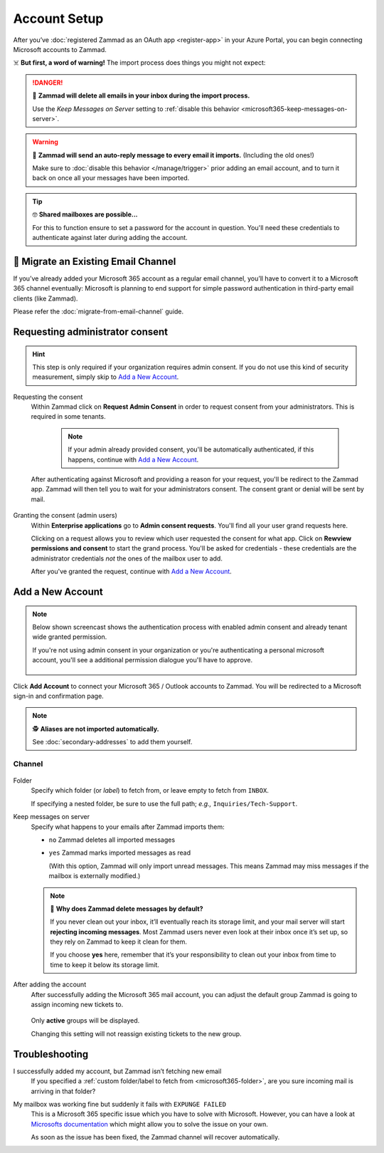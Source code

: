 Account Setup
=============

After you’ve :doc:`registered Zammad as an OAuth app <register-app>`
in your Azure Portal, you can begin connecting Microsoft accounts to Zammad.

☠️ **But first, a word of warning!**
The import process does things you might not expect:

.. danger:: 🚯 **Zammad will delete all emails in your inbox
   during the import process.**

   Use the *Keep Messages on Server* setting to
   :ref:`disable this behavior <microsoft365-keep-messages-on-server>`.

.. warning:: 📮 **Zammad will send an auto-reply message
   to every email it imports.** (Including the old ones!)

   Make sure to :doc:`disable this behavior </manage/trigger>`
   prior adding an email account,
   and to turn it back on once all your messages have been imported.

.. tip:: 🤓 **Shared mailboxes are possible...**

   For this to function ensure to set a password for the account in question.
   You'll need these credentials to authenticate against later during adding
   the account.

🚛 Migrate an Existing Email Channel
------------------------------------

If you’ve already added your Microsoft 365 account as a regular email channel,
you’ll have to convert it to a Microsoft 365 channel eventually:
Microsoft is planning to end support for simple password authentication
in third-party email clients (like Zammad).

Please refer the :doc:`migrate-from-email-channel` guide.

Requesting administrator consent
--------------------------------

.. hint::
   
   This step is only required if your organization requires admin consent.
   If you do not use this kind of security measurement, simply skip to
   `Add a New Account`_.

Requesting the consent
   Within Zammad click on **Request Admin Consent** in order to request consent
   from your administrators. This is required in some tenants.

      .. note::

         If your admin already provided consent, you'll be automatically
         authenticated, if this happens, continue with `Add a New Account`_.

   After authenticating against Microsoft and providing a reason for your request,
   you'll be redirect to the Zammad app. Zammad will then tell you to wait for
   your administrators consent. The consent grant or denial will be sent by mail.

   .. figure:: /images/channels/microsoft365/accounts/account-setup/request-admin-consent-if-not-granted.gif
      :alt: Click on Request Admin Consent if your administrator did not yet grant
            the Zammad app for your tenant.
      :scale: 50%
      :align: center

Granting the consent (admin users)
   Within **Enterprise applications** go to **Admin consent requests**.
   You'll find all your user grand requests here.

   Clicking on a request allows you to review which user requested the consent
   for what app. Click on **Rewview permissions and consent** to start the
   grand process. You'll be asked for credentials - these credentials are the
   administrator credentials *not* the ones of the mailbox user to add.

   After you've granted the request, continue with `Add a New Account`_.

   .. figure:: /images/channels/microsoft365/accounts/account-setup/granting-consent-request-of-user.gif
      :alt: Within Enterprise applications grand requests within admin consent
            requests
      :scale: 50%
      :align: center

Add a New Account
-----------------

.. note::

   .. container:: cfloat-left

      Below shown screencast shows the authentication process with enabled admin
      consent and already tenant wide granted permission.

      If you're not using admin consent in your organization or you're
      authenticating a personal microsoft account, you'll see a additional
      permission dialogue you'll have to approve.

   .. container:: cfloat-right

      .. figure:: /images/channels/microsoft365/accounts/account-setup/app-permission-dialogue.png
         :alt: Authentication dialogue for non admin consented users
         :scale: 40%
         :align: center

.. figure:: /images/channels/microsoft365/accounts/account-setup/add-microsoft365-account-to-zammad.gif
   :alt: Click on Add Account to add your Microsoft account to Zammad
   :scale: 60%
   :align: center

Click **Add Account** to connect your Microsoft 365 / Outlook accounts to Zammad.
You will be redirected to a Microsoft sign-in and confirmation page.


.. note:: 🕵️ **Aliases are not imported automatically.**

   See :doc:`secondary-addresses` to add them yourself.

Channel
^^^^^^^

.. figure:: /images/channels/microsoft365/accounts/account-setup/microsoft365-account-settings.png
   :alt: Click on Add Account to add your Microsoft 365 account to Zammad
   :scale: 50%
   :align: center

.. _microsoft365-folder:

Folder
   Specify which folder (or *label*) to fetch from,
   or leave empty to fetch from ``INBOX``.

   If specifying a nested folder, be sure to use the full path;
   *e.g.,* ``Inquiries/Tech-Support``.

   .. _microsoft365-keep-messages-on-server:

Keep messages on server
   Specify what happens to your emails after Zammad imports them:

   * ``no`` Zammad deletes all imported messages

   * ``yes`` Zammad marks imported messages as read

     (With this option, Zammad will only import unread messages.
     This means Zammad may miss messages if the mailbox is externally modified.)

   .. note:: 🤔 **Why does Zammad delete messages by default?**

      If you never clean out your inbox,
      it’ll eventually reach its storage limit,
      and your mail server will start **rejecting incoming messages**.
      Most Zammad users never even look at their inbox once it’s set up,
      so they rely on Zammad to keep it clean for them.

      If you choose **yes** here, remember that it’s your responsibility
      to clean out your inbox from time to time
      to keep it below its storage limit.

After adding the account
   After successfully adding the Microsoft 365 mail account, you can adjust
   the default group Zammad is going to assign incoming new tickets to.

   .. figure:: /images/channels/microsoft365/accounts/account-setup/change-destination-group.png
      :alt: Location of "Destination Group" setting for existing accounts
      :scale: 60%
      :align: center

   Only **active** groups will be displayed.

   Changing this setting will not reassign existing tickets to the new group.

   .. include:: /channels/email/accounts/account-setup-group-hint.include.rst

Troubleshooting
---------------

I successfully added my account, but Zammad isn’t fetching new email
   If you specified a 
   :ref:`custom folder/label to fetch from <microsoft365-folder>`,
   are you sure incoming mail is arriving in that folder?

My mailbox was working fine but suddenly it fails with ``EXPUNGE FAILED``
   This is a Microsoft 365 specific issue which you have to solve with
   Microsoft. However, you can have a look at `Microsofts documentation`_
   which might allow you to solve the issue on your own.

   As soon as the issue has been fixed, the Zammad channel will recover
   automatically.

   .. _Microsofts documentation:
      https://docs.microsoft.com/en-us/exchange/recipients-in-exchange-online/manage-user-mailboxes/change-deleted-item-retention
